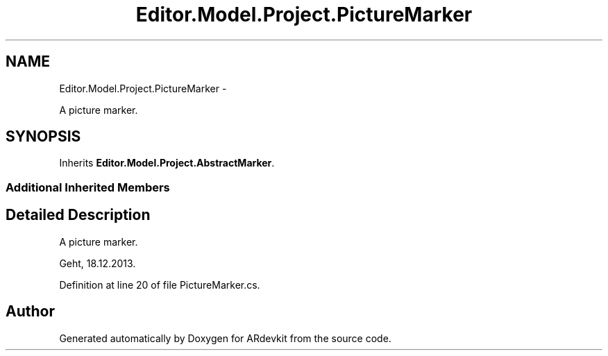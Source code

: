 .TH "Editor.Model.Project.PictureMarker" 3 "Wed Dec 18 2013" "Version 0.1" "ARdevkit" \" -*- nroff -*-
.ad l
.nh
.SH NAME
Editor.Model.Project.PictureMarker \- 
.PP
A picture marker\&.  

.SH SYNOPSIS
.br
.PP
.PP
Inherits \fBEditor\&.Model\&.Project\&.AbstractMarker\fP\&.
.SS "Additional Inherited Members"
.SH "Detailed Description"
.PP 
A picture marker\&. 

Geht, 18\&.12\&.2013\&. 
.PP
Definition at line 20 of file PictureMarker\&.cs\&.

.SH "Author"
.PP 
Generated automatically by Doxygen for ARdevkit from the source code\&.
